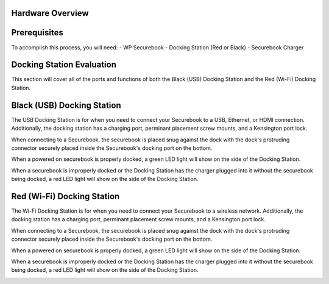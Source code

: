 .. _hardware_overview:

Hardware Overview
=================

Prerequisites
=============
To accomplish this process, you will need:
- WP Securebook
- Docking Station (Red or Black)
- Securebook Charger


Docking Station Evaluation
==========================

This section will cover all of the ports and functions of both the Black (USB) Docking Station and the Red (Wi-Fi) Docking Station.

Black (USB) Docking Station
===========================

The USB Docking Station is for when you need to connect your Securebook to a USB, Ethernet, or HDMI connection. Additionally, the docking station has a charging port, perminant placement screw mounts, and a Kensington port lock. 


.. image:: ../_resources/USBDockConnector.jpg

.. image:: ../_resources/USBDockPorts.jpg

.. image:: ../_resources/USBDockLights.jpg


When connecting to a Securebook, the securebook is placed snug against the dock with the dock's protruding connector securely placed inside the Securebook's docking port on the bottom.

.. image:: ../_resources/IMG_20220110_134413897_HDR.jpg


When a powered on securebook is properly docked, a green LED light will show on the side of the Docking Station.

.. image:: ../_resources/IMG_20220110_134437908_HDR.jpg


When a securebook is improperly docked or the Docking Station has the charger plugged into it without the securebook being docked, a red LED light will show on the side of the Docking Station.


.. image:: ../_resources/IMG_20220110_134843878_HDR.jpg


Red (Wi-Fi) Docking Station
===========================

The Wi-Fi Docking Station is for when you need to connect your Securebook to a wireless network. Additionally, the docking station has a charging port, perminant placement screw mounts, and a Kensington port lock.


.. image:: ../_resources/WIFIDockConnector.jpg

.. image:: ../_resources/WIFIDockPorts.jpg

.. image:: ../_resources/WIFIDockLights.jpg


When connecting to a Securebook, the securebook is placed snug against the dock with the dock's protruding connector securely placed inside the Securebook's docking port on the bottom.


.. image:: ../_resources/IMG_20220110_134556059_HDR.jpg


When a powered on securebook is properly docked, a green LED light will show on the side of the Docking Station.


.. image:: ../_resources/IMG_20220110_134612307_HDR.jpg


When a securebook is improperly docked or the Docking Station has the charger plugged into it without the securebook being docked, a red LED light will show on the side of the Docking Station.


.. image:: ../_resources/IMG_20220110_134920515.jpg
